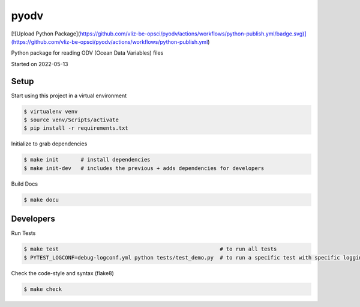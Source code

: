 pyodv
===================================

[![Upload Python Package](https://github.com/vliz-be-opsci/pyodv/actions/workflows/python-publish.yml/badge.svg)](https://github.com/vliz-be-opsci/pyodv/actions/workflows/python-publish.yml)


Python package for reading ODV (Ocean Data Variables) files

Started on 2022-05-13

Setup
-----
Start using this project in a virtual environment

.. code-block:: bash

    $ virtualenv venv
    $ source venv/Scripts/activate
    $ pip install -r requirements.txt

Initialize to grab dependencies

.. code-block:: bash

    $ make init       # install dependencies
    $ make init-dev   # includes the previous + adds dependencies for developers

Build Docs

.. code-block:: bash

    $ make docu



Developers
----------

Run Tests

.. code-block:: bash

    $ make test                                                   # to run all tests
    $ PYTEST_LOGCONF=debug-logconf.yml python tests/test_demo.py  # to run a specific test with specific logging


Check the code-style and syntax (flake8)

.. code-block:: bash

    $ make check
